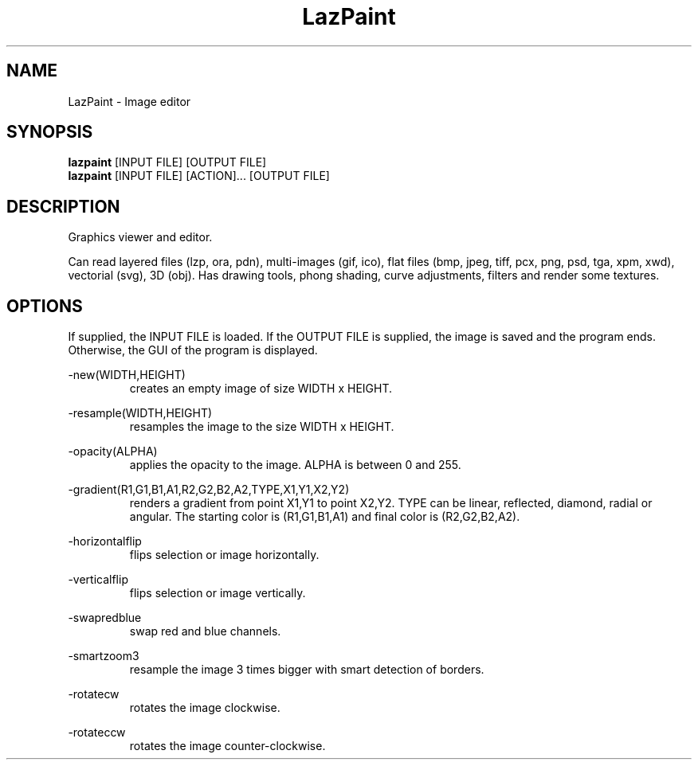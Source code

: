 .TH LazPaint 1 "28 May 2016" "" LazPaint
.SH NAME
LazPaint - Image editor
.SH SYNOPSIS
.B lazpaint
[INPUT FILE] [OUTPUT FILE]
.br
.B lazpaint
[INPUT FILE] [ACTION]... [OUTPUT FILE]
.SH DESCRIPTION
Graphics viewer and editor. 
.PP
Can read layered files (lzp, ora, pdn), multi-images (gif, ico), flat files (bmp, jpeg, tiff, pcx, png, psd, tga, xpm, xwd), vectorial (svg), 3D (obj). Has drawing tools, phong shading, curve adjustments, filters and render some 
textures.
.SH OPTIONS
If supplied, the INPUT FILE is loaded. If the OUTPUT FILE is supplied, the image is saved and the program ends. Otherwise, the GUI of the program is displayed.
.PP
-new(WIDTH,HEIGHT)
.RS
creates an empty image of size WIDTH x HEIGHT.
.RE

-resample(WIDTH,HEIGHT)
.RS
resamples the image to the size WIDTH x HEIGHT.
.RE

-opacity(ALPHA)
.RS
applies the opacity to the image. ALPHA is between 0 and 255.
.RE

-gradient(R1,G1,B1,A1,R2,G2,B2,A2,TYPE,X1,Y1,X2,Y2)
.RS
renders a gradient from point X1,Y1 to point X2,Y2. TYPE can be linear, reflected, diamond, radial or angular. The starting color is (R1,G1,B1,A1) and final color is (R2,G2,B2,A2).
.RE

-horizontalflip
.RS
flips selection or image horizontally.
.RE

-verticalflip
.RS
flips selection or image vertically.
.RE

-swapredblue
.RS
swap red and blue channels.
.RE

-smartzoom3
.RS
resample the image 3 times bigger with smart detection of borders.
.RE

-rotatecw
.RS
rotates the image clockwise.
.RE

-rotateccw
.RS
rotates the image counter-clockwise.
.RE

